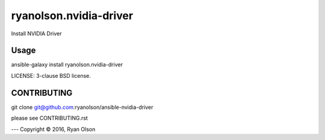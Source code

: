 ryanolson.nvidia-driver
===========================

Install NVIDIA Driver

Usage
-----

ansible-galaxy install ryanolson.nvidia-driver

LICENSE: 3-clause BSD license.

CONTRIBUTING
------------

git clone git@github.com:ryanolson/ansible-nvidia-driver

please see CONTRIBUTING.rst



---
Copyright © 2016, Ryan Olson
